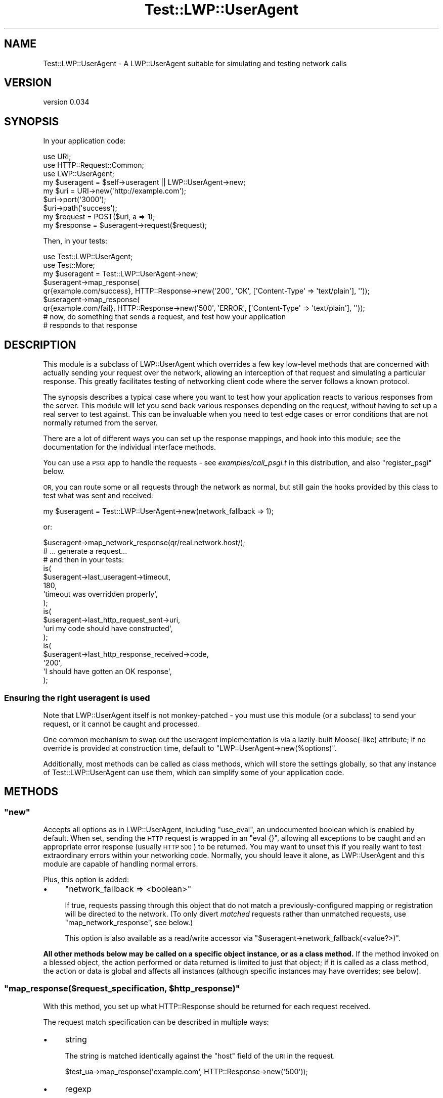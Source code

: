 .\" Automatically generated by Pod::Man 4.14 (Pod::Simple 3.40)
.\"
.\" Standard preamble:
.\" ========================================================================
.de Sp \" Vertical space (when we can't use .PP)
.if t .sp .5v
.if n .sp
..
.de Vb \" Begin verbatim text
.ft CW
.nf
.ne \\$1
..
.de Ve \" End verbatim text
.ft R
.fi
..
.\" Set up some character translations and predefined strings.  \*(-- will
.\" give an unbreakable dash, \*(PI will give pi, \*(L" will give a left
.\" double quote, and \*(R" will give a right double quote.  \*(C+ will
.\" give a nicer C++.  Capital omega is used to do unbreakable dashes and
.\" therefore won't be available.  \*(C` and \*(C' expand to `' in nroff,
.\" nothing in troff, for use with C<>.
.tr \(*W-
.ds C+ C\v'-.1v'\h'-1p'\s-2+\h'-1p'+\s0\v'.1v'\h'-1p'
.ie n \{\
.    ds -- \(*W-
.    ds PI pi
.    if (\n(.H=4u)&(1m=24u) .ds -- \(*W\h'-12u'\(*W\h'-12u'-\" diablo 10 pitch
.    if (\n(.H=4u)&(1m=20u) .ds -- \(*W\h'-12u'\(*W\h'-8u'-\"  diablo 12 pitch
.    ds L" ""
.    ds R" ""
.    ds C` ""
.    ds C' ""
'br\}
.el\{\
.    ds -- \|\(em\|
.    ds PI \(*p
.    ds L" ``
.    ds R" ''
.    ds C`
.    ds C'
'br\}
.\"
.\" Escape single quotes in literal strings from groff's Unicode transform.
.ie \n(.g .ds Aq \(aq
.el       .ds Aq '
.\"
.\" If the F register is >0, we'll generate index entries on stderr for
.\" titles (.TH), headers (.SH), subsections (.SS), items (.Ip), and index
.\" entries marked with X<> in POD.  Of course, you'll have to process the
.\" output yourself in some meaningful fashion.
.\"
.\" Avoid warning from groff about undefined register 'F'.
.de IX
..
.nr rF 0
.if \n(.g .if rF .nr rF 1
.if (\n(rF:(\n(.g==0)) \{\
.    if \nF \{\
.        de IX
.        tm Index:\\$1\t\\n%\t"\\$2"
..
.        if !\nF==2 \{\
.            nr % 0
.            nr F 2
.        \}
.    \}
.\}
.rr rF
.\" ========================================================================
.\"
.IX Title "Test::LWP::UserAgent 3"
.TH Test::LWP::UserAgent 3 "2020-03-06" "perl v5.32.0" "User Contributed Perl Documentation"
.\" For nroff, turn off justification.  Always turn off hyphenation; it makes
.\" way too many mistakes in technical documents.
.if n .ad l
.nh
.SH "NAME"
Test::LWP::UserAgent \- A LWP::UserAgent suitable for simulating and testing network calls
.SH "VERSION"
.IX Header "VERSION"
version 0.034
.SH "SYNOPSIS"
.IX Header "SYNOPSIS"
In your application code:
.PP
.Vb 3
\&    use URI;
\&    use HTTP::Request::Common;
\&    use LWP::UserAgent;
\&
\&    my $useragent = $self\->useragent || LWP::UserAgent\->new;
\&
\&    my $uri = URI\->new(\*(Aqhttp://example.com\*(Aq);
\&    $uri\->port(\*(Aq3000\*(Aq);
\&    $uri\->path(\*(Aqsuccess\*(Aq);
\&    my $request = POST($uri, a => 1);
\&    my $response = $useragent\->request($request);
.Ve
.PP
Then, in your tests:
.PP
.Vb 2
\&    use Test::LWP::UserAgent;
\&    use Test::More;
\&
\&    my $useragent = Test::LWP::UserAgent\->new;
\&    $useragent\->map_response(
\&        qr{example.com/success}, HTTP::Response\->new(\*(Aq200\*(Aq, \*(AqOK\*(Aq, [\*(AqContent\-Type\*(Aq => \*(Aqtext/plain\*(Aq], \*(Aq\*(Aq));
\&    $useragent\->map_response(
\&        qr{example.com/fail}, HTTP::Response\->new(\*(Aq500\*(Aq, \*(AqERROR\*(Aq, [\*(AqContent\-Type\*(Aq => \*(Aqtext/plain\*(Aq], \*(Aq\*(Aq));
\&
\&    # now, do something that sends a request, and test how your application
\&    # responds to that response
.Ve
.SH "DESCRIPTION"
.IX Header "DESCRIPTION"
This module is a subclass of LWP::UserAgent which overrides a few key
low-level methods that are concerned with actually sending your request over
the network, allowing an interception of that request and simulating a
particular response.  This greatly facilitates testing of networking client
code where the server follows a known protocol.
.PP
The synopsis describes a typical case where you want to test how your
application reacts to various responses from the server.  This module will let
you send back various responses depending on the request, without having to
set up a real server to test against.  This can be invaluable when you need to
test edge cases or error conditions that are not normally returned from the
server.
.PP
There are a lot of different ways you can set up the response mappings, and
hook into this module; see the documentation for the individual interface
methods.
.PP
You can use a \s-1PSGI\s0 app to handle the requests \- see \fIexamples/call_psgi.t\fR
in this distribution, and also \*(L"register_psgi\*(R" below.
.PP
\&\s-1OR,\s0 you can route some or all requests through the network as normal, but
still gain the hooks provided by this class to test what was sent and
received:
.PP
.Vb 1
\&    my $useragent = Test::LWP::UserAgent\->new(network_fallback => 1);
.Ve
.PP
or:
.PP
.Vb 1
\&    $useragent\->map_network_response(qr/real.network.host/);
\&
\&    # ... generate a request...
\&
\&    # and then in your tests:
\&    is(
\&        $useragent\->last_useragent\->timeout,
\&        180,
\&        \*(Aqtimeout was overridden properly\*(Aq,
\&    );
\&    is(
\&        $useragent\->last_http_request_sent\->uri,
\&        \*(Aquri my code should have constructed\*(Aq,
\&    );
\&    is(
\&        $useragent\->last_http_response_received\->code,
\&        \*(Aq200\*(Aq,
\&        \*(AqI should have gotten an OK response\*(Aq,
\&    );
.Ve
.SS "Ensuring the right useragent is used"
.IX Subsection "Ensuring the right useragent is used"
Note that LWP::UserAgent itself is not monkey-patched \- you must use
this module (or a subclass) to send your request, or it cannot be caught and
processed.
.PP
One common mechanism to swap out the useragent implementation is via a
lazily-built Moose(\-like) attribute; if no override is provided at construction time,
default to \f(CW\*(C`LWP::UserAgent\->new(%options)\*(C'\fR.
.PP
Additionally, most methods can be called as class methods, which will store
the settings globally, so that any instance of Test::LWP::UserAgent can use
them, which can simplify some of your application code.
.SH "METHODS"
.IX Header "METHODS"
.ie n .SS """new"""
.el .SS "\f(CWnew\fP"
.IX Subsection "new"
Accepts all options as in LWP::UserAgent, including \f(CW\*(C`use_eval\*(C'\fR, an
undocumented boolean which is enabled by default. When set, sending the \s-1HTTP\s0
request is wrapped in an \f(CW\*(C`eval {}\*(C'\fR, allowing all exceptions to be caught
and an appropriate error response (usually \s-1HTTP 500\s0) to be returned. You may
want to unset this if you really want to test extraordinary errors within your
networking code.  Normally, you should leave it alone, as LWP::UserAgent and
this module are capable of handling normal errors.
.PP
Plus, this option is added:
.IP "\(bu" 4
\&\f(CW\*(C`network_fallback => <boolean>\*(C'\fR
.Sp
If true, requests passing through this object that do not match a
previously-configured mapping or registration will be directed to the network.
(To only divert \fImatched\fR requests rather than unmatched requests, use
\&\f(CW\*(C`map_network_response\*(C'\fR, see below.)
.Sp
This option is also available as a read/write accessor via
\&\f(CW\*(C`$useragent\->network_fallback(<value?>)\*(C'\fR.
.PP
\&\fBAll other methods below may be called on a specific object instance, or as a class method.\fR
If the method invoked on a blessed object, the action performed or data returned is
limited to just that object; if it is called as a class method, the action or data is
global and affects all instances (although specific instances may have overrides; see below).
.ie n .SS """map_response($request_specification, $http_response)"""
.el .SS "\f(CWmap_response($request_specification, $http_response)\fP"
.IX Subsection "map_response($request_specification, $http_response)"
With this method, you set up what HTTP::Response should be returned for each
request received.
.PP
The request match specification can be described in multiple ways:
.IP "\(bu" 4
string
.Sp
The string is matched identically against the \f(CW\*(C`host\*(C'\fR field of the \s-1URI\s0 in the request.
.Sp
.Vb 1
\&    $test_ua\->map_response(\*(Aqexample.com\*(Aq, HTTP::Response\->new(\*(Aq500\*(Aq));
.Ve
.IP "\(bu" 4
regexp
.Sp
The regexp is matched against the \s-1URI\s0 in the request.
.Sp
.Vb 2
\&    $test_ua\->map_response(qr{foo/bar}, HTTP::Response\->new(\*(Aq200\*(Aq));
\&    $test_ua\->map_response(qr{baz/quux}, HTTP::Response\->new(\*(Aq500\*(Aq));
.Ve
.IP "\(bu" 4
code
.Sp
The provided coderef is passed a single argument, the HTTP::Request, and
returns a boolean indicating if there is a match.
.Sp
.Vb 7
\&    # matches all GET and POST requests
\&    $test_ua\->map_response(sub {
\&            my $request = shift;
\&            return 1 if $request\->method eq \*(AqGET\*(Aq || $request\->method eq \*(AqPOST\*(Aq;
\&        },
\&        HTTP::Response\->new(\*(Aq200\*(Aq),
\&    );
.Ve
.IP "\(bu" 4
HTTP::Request object
.Sp
The HTTP::Request object is matched identically (including all query
parameters, headers etc) against the provided object.
.PP
The response can be represented in multiple ways:
.IP "\(bu" 4
a literal HTTP::Response object:
.Sp
.Vb 1
\&    HTTP::Response\->new(...);
.Ve
.IP "\(bu" 4
as a coderef that is run at the time of matching, with the request passed as
the single argument:
.Sp
.Vb 4
\&    sub {
\&        my $request = shift;
\&        return HTTP::Response\->new(...);
\&    }
.Ve
.IP "\(bu" 4

.Sp
a blessed object that implements the \f(CW\*(C`request\*(C'\fR method, which will be saved as
a coderef thusly (this allows you to use your own dispatcher implementation):
.Sp
.Vb 4
\&    sub {
\&        my $request = shift;
\&        return $response\->request($request);
\&    }
.Ve
.PP
Instance mappings take priority over global (class method) mappings \- if no
matches are found from mappings added to the instance, the global mappings are
then examined. When no matches have been found, a 404 response is returned.
.PP
This method returns the \f(CW\*(C`Test::LWP::UserAgent\*(C'\fR object or class.
.ie n .SS """map_network_response($request_specification)"""
.el .SS "\f(CWmap_network_response($request_specification)\fP"
.IX Subsection "map_network_response($request_specification)"
Same as \f(CW\*(C`map_response\*(C'\fR above, only requests that match this specification will
not use a response that you specify, but instead uses a real LWP::UserAgent
to dispatch your request to the network.
.PP
If called on an instance, all options passed to the constructor (e.g. timeout)
are used for making the real network call. If called as a class method, a
pristine LWP::UserAgent object with no customized options will be used
instead.
.PP
This method returns the \f(CW\*(C`Test::LWP::UserAgent\*(C'\fR object or class.
.ie n .SS """unmap_all(instance_only?)"""
.el .SS "\f(CWunmap_all(instance_only?)\fP"
.IX Subsection "unmap_all(instance_only?)"
When called as a class method, removes all mappings set up globally (across all
objects). Mappings set up on an individual object will still remain.
.PP
When called as an object method, removes \fIall\fR mappings both globally and on
this instance, unless a true value is passed as an argument, in which only
mappings local to the object will be removed. (Any true value will do, so you
can pass a meaningful string.)
.PP
This method returns the \f(CW\*(C`Test::LWP::UserAgent\*(C'\fR object or class.
.ie n .SS """register_psgi($domain, $app)"""
.el .SS "\f(CWregister_psgi($domain, $app)\fP"
.IX Subsection "register_psgi($domain, $app)"
Register a particular \s-1PSGI\s0 app (code reference) to be used when requests
for a domain are received (matches are made exactly against
\&\f(CW\*(C`$request\->uri\->host\*(C'\fR).  The request is passed to the \f(CW$app\fR for processing,
and the \s-1PSGI\s0 response is converted back to an HTTP::Response (you must
already have loaded HTTP::Message::PSGI or equivalent, as this is not done
for you).
.PP
You can also use \f(CW\*(C`register_psgi\*(C'\fR with a regular expression as the first
argument, or any of the other forms used by \f(CW\*(C`map_response\*(C'\fR, if you wish, as
calling \f(CW\*(C`$test_ua\->register_psgi($domain, $app)\*(C'\fR is equivalent to:
.PP
.Vb 4
\&    $test_ua\->map_response(
\&        $domain,
\&        sub { HTTP::Response\->from_psgi($app\->($_[0]\->to_psgi)) },
\&    );
.Ve
.PP
This feature is useful for testing your \s-1PSGI\s0 applications, or for simulating
a server so as to test your client code.
.PP
You might find using Plack::Test or Plack::Test::ExternalServer easier
for your needs, so check those out as well.
.PP
This method returns the \f(CW\*(C`Test::LWP::UserAgent\*(C'\fR object or class.
.ie n .SS """unregister_psgi($domain, instance_only?)"""
.el .SS "\f(CWunregister_psgi($domain, instance_only?)\fP"
.IX Subsection "unregister_psgi($domain, instance_only?)"
When called as a class method, removes a domain\->\s-1PSGI\s0 app entry that had been
registered globally.  Some mappings set up on an individual object may still
remain.
.PP
When called as an object method, removes a domain registration that was made
both globally and locally, unless a true value was passed as the second
argument, in which case only the registration local to the object will be
removed. This allows a different mapping made globally to take over.
.PP
If you want to mask a global registration on just one particular instance,
then add \f(CW\*(C`undef\*(C'\fR as a mapping on your instance:
.PP
.Vb 1
\&    $useragent\->map_response($domain, undef);
.Ve
.PP
This method returns the \f(CW\*(C`Test::LWP::UserAgent\*(C'\fR object or class.
.ie n .SS """last_http_request_sent"""
.el .SS "\f(CWlast_http_request_sent\fP"
.IX Subsection "last_http_request_sent"
The last HTTP::Request object that this object (if called on an object) or
module (if called as a class method) processed, whether or not it matched a
mapping you set up earlier.
.PP
Note that this is also available via \f(CW\*(C`last_http_response_received\->request\*(C'\fR.
.ie n .SS """last_http_response_received"""
.el .SS "\f(CWlast_http_response_received\fP"
.IX Subsection "last_http_response_received"
The last HTTP::Response object that this module returned, as a result of a
mapping you set up earlier with \f(CW\*(C`map_response\*(C'\fR. You shouldn't normally need to
use this, as you know what you responded with \- you should instead be testing
how your code reacted to receiving this response.
.ie n .SS """last_useragent"""
.el .SS "\f(CWlast_useragent\fP"
.IX Subsection "last_useragent"
The last Test::LWP::UserAgent object that was used to send a request.
Obviously this only provides new information if called as a class method; you
can use this if you don't have direct control over the useragent itself, to
get the object that was used, to verify options such as the network timeout.
.ie n .SS """network_fallback"""
.el .SS "\f(CWnetwork_fallback\fP"
.IX Subsection "network_fallback"
Getter/setter method for the network_fallback preference that will be used on
this object (if called as an instance method), or globally, if called as a
class method.  Note that the actual behaviour used on an object is the ORed
value of the instance setting and the global setting.
.ie n .SS """send_request($request)"""
.el .SS "\f(CWsend_request($request)\fP"
.IX Subsection "send_request($request)"
This is the only method from LWP::UserAgent that has been overridden, which
processes the HTTP::Request, sends to the network, then creates the
HTTP::Response object from the reply received. Here, we loop through your
local and global domain registrations, and local and global mappings (in this
order) and returns the \fBfirst match found\fR; otherwise, a simple 404 response is
returned (unless \f(CW\*(C`network_fallback\*(C'\fR was specified as a constructor option,
in which case unmatched requests will be delivered to the network.)
.PP
All other methods from LWP::UserAgent are available unchanged.
.SH "Usage with SOAP requests"
.IX Header "Usage with SOAP requests"
.SS "SOAP::Lite"
.IX Subsection "SOAP::Lite"
To use this module when communicating via SOAP::Lite with a \s-1SOAP\s0 server (either a real one,
with live network requests, see above or with one simulated
with mapped responses), simply do this:
.PP
.Vb 3
\&    use SOAP::Lite;
\&    use SOAP::Transport::HTTP;
\&    $SOAP::Transport::HTTP::Client::USERAGENT_CLASS = \*(AqTest::LWP::UserAgent\*(Aq;
.Ve
.PP
You must then make all your configuration changes and mappings globally.
.PP
See also \*(L"\s-1CHANGING THE DEFAULT USERAGENT CLASS\*(R"\s0 in SOAP::Transport.
.SS "XML::Compile::SOAP"
.IX Subsection "XML::Compile::SOAP"
When using XML::Compile::SOAP with a compiled \s-1WSDL,\s0 you can change the
useragent object via XML::Compile::Transport::SOAPHTTP:
.PP
.Vb 7
\&    my $call = $wsdl\->compileClient(
\&        $interface_name,
\&        transport => XML::Compile::Transport::SOAPHTTP\->new(
\&            user_agent => $useragent,
\&            address => $wsdl\->endPoint,
\&        ),
\&    );
.Ve
.PP
See also \*(L"Adding \s-1HTTP\s0 headers\*(R" in XML::Compile::SOAP::FAQ.
.SH "MOTIVATION"
.IX Header "MOTIVATION"
Most mock libraries on the \s-1CPAN\s0 use Test::MockObject, which is widely considered
not good practice (among other things, \f(CW@ISA\fR is violated, it requires
knowing far too much about the module's internals, and is very clumsy to work
with).  (This blog entry
is one of many that chronicles its issues.)
.PP
This module is a direct descendant of LWP::UserAgent, exports nothing into
your namespace, and all access is via method calls, so it is fully inheritable
should you desire to add more features or override some bits of functionality.
.PP
(Aside from the constructor), it only overrides the one method in LWP::UserAgent that issues calls to the
network, so real HTTP::Request and HTTP::Headers objects are used
throughout. It provides a method (\f(CW\*(C`last_http_request_sent\*(C'\fR) to access the last
HTTP::Request, for testing things like the \s-1URI\s0 and headers that your code
sent to LWP::UserAgent.
.SH "ACKNOWLEDGEMENTS"
.IX Header "ACKNOWLEDGEMENTS"
AirG Inc. <http://corp.airg.com>, my former employer, and the first user of this distribution.
.PP
mst \- Matt S. Trout <mst@shadowcat.co.uk>, for the better name of this
distribution, and for the \s-1PSGI\s0 registration concept.
.PP
Also Yury Zavarin, whose Test::Mock::LWP::Dispatch inspired me to write this
module, and from where I borrowed some aspects of the \s-1API.\s0
.SH "SEE ALSO"
.IX Header "SEE ALSO"
.IP "\(bu" 4
Perl advent article, 2012 <http://www.perladvent.org/2012/2012-12-12.html>
.IP "\(bu" 4
Test::Mock::LWP::Dispatch
.IP "\(bu" 4
Test::Mock::LWP::UserAgent
.IP "\(bu" 4
\&\s-1URI\s0, HTTP::Request, HTTP::Response
.IP "\(bu" 4
LWP::UserAgent
.IP "\(bu" 4
\&\s-1PSGI\s0, HTTP::Message::PSGI, LWP::Protocol::PSGI,
.IP "\(bu" 4
Plack::Test, Plack::Test::ExternalServer
.SH "SUPPORT"
.IX Header "SUPPORT"
Bugs may be submitted through the \s-1RT\s0 bug tracker <https://rt.cpan.org/Public/Dist/Display.html?Name=Test-LWP-UserAgent>
(or bug\-Test\-LWP\-UserAgent@rt.cpan.org <mailto:bug-Test-LWP-UserAgent@rt.cpan.org>).
.PP
There is also a mailing list available for users of this distribution, at
<http://lists.perl.org/list/perl\-qa.html>.
.PP
There is also an irc channel available for users of this distribution, at
\&\f(CW\*(C`#perl\*(C'\fR on \f(CW\*(C`irc.perl.org\*(C'\fR <irc://irc.perl.org/#perl-qa>.
.PP
I am also usually active on irc, as 'ether' at \f(CW\*(C`irc.perl.org\*(C'\fR.
.SH "AUTHOR"
.IX Header "AUTHOR"
Karen Etheridge <ether@cpan.org>
.SH "CONTRIBUTOR"
.IX Header "CONTRIBUTOR"
Tom Hukins <tom@eborcom.com>
.SH "COPYRIGHT AND LICENCE"
.IX Header "COPYRIGHT AND LICENCE"
This software is copyright (c) 2012 by Karen Etheridge.
.PP
This is free software; you can redistribute it and/or modify it under
the same terms as the Perl 5 programming language system itself.
